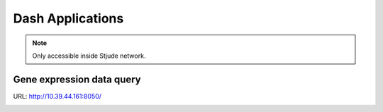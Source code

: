 Dash Applications
=================

.. note:: Only accessible inside Stjude network.



Gene expression data query
^^^^^^^^^^^^^^^^^^^^^^^^^^

URL: http://10.39.44.161:8050/

.. image:: ../../images/gene_exp_query.png
	:align: center
	























